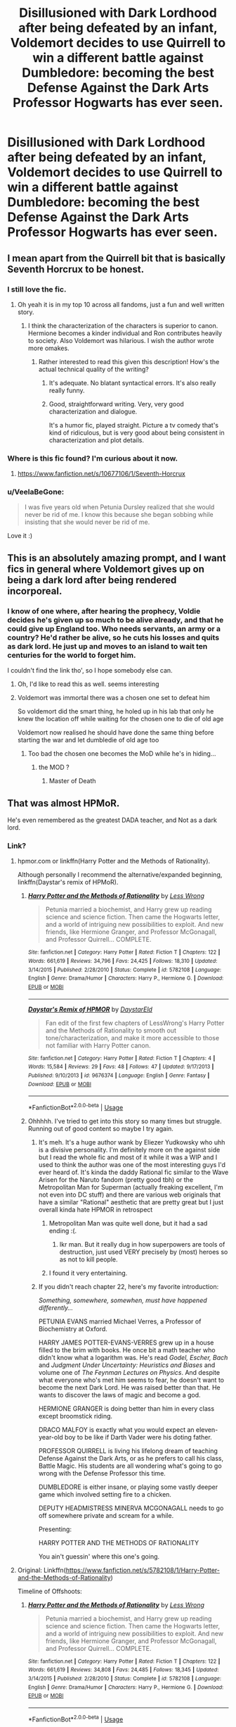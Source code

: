 #+TITLE: Disillusioned with Dark Lordhood after being defeated by an infant, Voldemort decides to use Quirrell to win a different battle against Dumbledore: becoming the best Defense Against the Dark Arts Professor Hogwarts has ever seen.

* Disillusioned with Dark Lordhood after being defeated by an infant, Voldemort decides to use Quirrell to win a different battle against Dumbledore: becoming the best Defense Against the Dark Arts Professor Hogwarts has ever seen.
:PROPERTIES:
:Score: 133
:DateUnix: 1559350483.0
:DateShort: 2019-Jun-01
:FlairText: Prompt
:END:

** I mean apart from the Quirrell bit that is basically Seventh Horcrux to be honest.
:PROPERTIES:
:Author: smurph26
:Score: 65
:DateUnix: 1559353548.0
:DateShort: 2019-Jun-01
:END:

*** I still love the fic.
:PROPERTIES:
:Score: 18
:DateUnix: 1559353882.0
:DateShort: 2019-Jun-01
:END:

**** Oh yeah it is in my top 10 across all fandoms, just a fun and well written story.
:PROPERTIES:
:Author: smurph26
:Score: 12
:DateUnix: 1559355626.0
:DateShort: 2019-Jun-01
:END:

***** I think the characterization of the characters is superior to canon. Hermione becomes a kinder individual and Ron contributes heavily to society. Also Voldemort was hilarious. I wish the author wrote more omakes.
:PROPERTIES:
:Score: 15
:DateUnix: 1559355786.0
:DateShort: 2019-Jun-01
:END:

****** Rather interested to read this given this description! How's the actual technical quality of the writing?
:PROPERTIES:
:Author: catwithquestions
:Score: 8
:DateUnix: 1559356223.0
:DateShort: 2019-Jun-01
:END:

******* It's adequate. No blatant syntactical errors. It's also really really funny.
:PROPERTIES:
:Score: 20
:DateUnix: 1559357333.0
:DateShort: 2019-Jun-01
:END:


******* Good, straightforward writing. Very, very good characterization and dialogue.

It's a humor fic, played straight. Picture a tv comedy that's kind of ridiculous, but is very good about being consistent in characterization and plot details.
:PROPERTIES:
:Author: beetnemesis
:Score: 6
:DateUnix: 1559388569.0
:DateShort: 2019-Jun-01
:END:


*** Where is this fic found? I'm curious about it now.
:PROPERTIES:
:Author: Ithitani
:Score: 6
:DateUnix: 1559363304.0
:DateShort: 2019-Jun-01
:END:

**** [[https://www.fanfiction.net/s/10677106/1/Seventh-Horcrux]]
:PROPERTIES:
:Author: smurph26
:Score: 9
:DateUnix: 1559364659.0
:DateShort: 2019-Jun-01
:END:


*** u/VeelaBeGone:
#+begin_quote
  I was five years old when Petunia Dursley realized that she would never be rid of me. I know this because she began sobbing while insisting that she would never be rid of me.
#+end_quote

Love it :)
:PROPERTIES:
:Author: VeelaBeGone
:Score: 5
:DateUnix: 1560072733.0
:DateShort: 2019-Jun-09
:END:


** This is an absolutely amazing prompt, and I want fics in general where Voldemort gives up on being a dark lord after being rendered incorporeal.
:PROPERTIES:
:Author: Lokirins
:Score: 17
:DateUnix: 1559352409.0
:DateShort: 2019-Jun-01
:END:

*** I know of one where, after hearing the prophecy, Voldie decides he's given up so much to be alive already, and that he could give up England too. Who needs servants, an army or a country? He'd rather be alive, so he cuts his losses and quits as dark lord. He just up and moves to an island to wait ten centuries for the world to forget him.

I couldn't find the link tho', so I hope somebody else can.
:PROPERTIES:
:Author: Sefera17
:Score: 30
:DateUnix: 1559354137.0
:DateShort: 2019-Jun-01
:END:

**** Oh, I'd like to read this as well. seems interesting
:PROPERTIES:
:Author: Dpmon1
:Score: 3
:DateUnix: 1559376902.0
:DateShort: 2019-Jun-01
:END:


**** Voldemort was immortal there was a chosen one set to defeat him

So voldemort did the smart thing, he holed up in his lab that only he knew the location off while waiting for the chosen one to die of old age

Voldemort now realised he should have done the same thing before starting the war and let dumbledie of old age too
:PROPERTIES:
:Author: CommanderL3
:Score: 3
:DateUnix: 1559398847.0
:DateShort: 2019-Jun-01
:END:

***** Too bad the chosen one becomes the MoD while he's in hiding...
:PROPERTIES:
:Author: Sefera17
:Score: 3
:DateUnix: 1559487772.0
:DateShort: 2019-Jun-02
:END:

****** the MOD ?
:PROPERTIES:
:Author: CommanderL3
:Score: 1
:DateUnix: 1559531500.0
:DateShort: 2019-Jun-03
:END:

******* Master of Death
:PROPERTIES:
:Author: Sefera17
:Score: 2
:DateUnix: 1559563877.0
:DateShort: 2019-Jun-03
:END:


** That was almost HPMoR.

He's even remembered as the greatest DADA teacher, and Not as a dark lord.
:PROPERTIES:
:Author: Sefera17
:Score: 34
:DateUnix: 1559353268.0
:DateShort: 2019-Jun-01
:END:

*** Link?
:PROPERTIES:
:Author: Deadlift-Friday
:Score: 3
:DateUnix: 1559365796.0
:DateShort: 2019-Jun-01
:END:

**** hpmor.com or linkffn(Harry Potter and the Methods of Rationality).

Although personally I recommend the alternative/expanded beginning, linkffn(Daystar's remix of HPMoR).
:PROPERTIES:
:Author: thrawnca
:Score: 4
:DateUnix: 1559367699.0
:DateShort: 2019-Jun-01
:END:

***** [[https://www.fanfiction.net/s/5782108/1/][*/Harry Potter and the Methods of Rationality/*]] by [[https://www.fanfiction.net/u/2269863/Less-Wrong][/Less Wrong/]]

#+begin_quote
  Petunia married a biochemist, and Harry grew up reading science and science fiction. Then came the Hogwarts letter, and a world of intriguing new possibilities to exploit. And new friends, like Hermione Granger, and Professor McGonagall, and Professor Quirrell... COMPLETE.
#+end_quote

^{/Site/:} ^{fanfiction.net} ^{*|*} ^{/Category/:} ^{Harry} ^{Potter} ^{*|*} ^{/Rated/:} ^{Fiction} ^{T} ^{*|*} ^{/Chapters/:} ^{122} ^{*|*} ^{/Words/:} ^{661,619} ^{*|*} ^{/Reviews/:} ^{34,796} ^{*|*} ^{/Favs/:} ^{24,425} ^{*|*} ^{/Follows/:} ^{18,310} ^{*|*} ^{/Updated/:} ^{3/14/2015} ^{*|*} ^{/Published/:} ^{2/28/2010} ^{*|*} ^{/Status/:} ^{Complete} ^{*|*} ^{/id/:} ^{5782108} ^{*|*} ^{/Language/:} ^{English} ^{*|*} ^{/Genre/:} ^{Drama/Humor} ^{*|*} ^{/Characters/:} ^{Harry} ^{P.,} ^{Hermione} ^{G.} ^{*|*} ^{/Download/:} ^{[[http://www.ff2ebook.com/old/ffn-bot/index.php?id=5782108&source=ff&filetype=epub][EPUB]]} ^{or} ^{[[http://www.ff2ebook.com/old/ffn-bot/index.php?id=5782108&source=ff&filetype=mobi][MOBI]]}

--------------

[[https://www.fanfiction.net/s/9676374/1/][*/Daystar's Remix of HPMOR/*]] by [[https://www.fanfiction.net/u/5118664/DaystarEld][/DaystarEld/]]

#+begin_quote
  Fan edit of the first few chapters of LessWrong's Harry Potter and the Methods of Rationality to smooth out tone/characterization, and make it more accessible to those not familiar with Harry Potter canon.
#+end_quote

^{/Site/:} ^{fanfiction.net} ^{*|*} ^{/Category/:} ^{Harry} ^{Potter} ^{*|*} ^{/Rated/:} ^{Fiction} ^{T} ^{*|*} ^{/Chapters/:} ^{4} ^{*|*} ^{/Words/:} ^{15,584} ^{*|*} ^{/Reviews/:} ^{29} ^{*|*} ^{/Favs/:} ^{48} ^{*|*} ^{/Follows/:} ^{47} ^{*|*} ^{/Updated/:} ^{9/17/2013} ^{*|*} ^{/Published/:} ^{9/10/2013} ^{*|*} ^{/id/:} ^{9676374} ^{*|*} ^{/Language/:} ^{English} ^{*|*} ^{/Genre/:} ^{Fantasy} ^{*|*} ^{/Download/:} ^{[[http://www.ff2ebook.com/old/ffn-bot/index.php?id=9676374&source=ff&filetype=epub][EPUB]]} ^{or} ^{[[http://www.ff2ebook.com/old/ffn-bot/index.php?id=9676374&source=ff&filetype=mobi][MOBI]]}

--------------

*FanfictionBot*^{2.0.0-beta} | [[https://github.com/tusing/reddit-ffn-bot/wiki/Usage][Usage]]
:PROPERTIES:
:Author: FanfictionBot
:Score: 3
:DateUnix: 1559367721.0
:DateShort: 2019-Jun-01
:END:


***** Ohhhhh. I've tried to get into this story so many times but struggle. Running out of good content so maybe I try again.
:PROPERTIES:
:Author: Deadlift-Friday
:Score: 3
:DateUnix: 1559367882.0
:DateShort: 2019-Jun-01
:END:

****** It's meh. It's a huge author wank by Eliezer Yudkowsky who uhh is a divisive personality. I'm definitely more on the against side but I read the whole fic and most of it while it was a WIP and I used to think the author was one of the most interesting guys I'd ever heard of. It's kinda the daddy Rational fic similar to the Wave Arisen for the Naruto fandom (pretty good tbh) or the Metropolitan Man for Superman (actually freaking excellent, I'm not even into DC stuff) and there are various web originals that have a similar "Rational" aesthetic that are pretty great but I just overall kinda hate HPMOR in retrospect
:PROPERTIES:
:Author: Double-Portion
:Score: 23
:DateUnix: 1559372726.0
:DateShort: 2019-Jun-01
:END:

******* Metropolitan Man was quite well done, but it had a sad ending :(.
:PROPERTIES:
:Author: thrawnca
:Score: 4
:DateUnix: 1559382507.0
:DateShort: 2019-Jun-01
:END:

******** Ikr man. But it really dug in how superpowers are tools of destruction, just used VERY precisely by (most) heroes so as not to kill people.
:PROPERTIES:
:Author: Dpmon1
:Score: 1
:DateUnix: 1560254022.0
:DateShort: 2019-Jun-11
:END:


******* I found it very entertaining.
:PROPERTIES:
:Author: AnIndividualist
:Score: 1
:DateUnix: 1559386624.0
:DateShort: 2019-Jun-01
:END:


****** If you didn't reach chapter 22, here's my favorite introduction:

/Something, somewhere, somewhen, must have happened differently.../

PETUNIA EVANS married Michael Verres, a Professor of Biochemistry at Oxford.

HARRY JAMES POTTER-EVANS-VERRES grew up in a house filled to the brim with books. He once bit a math teacher who didn't know what a logarithm was. He's read /Godel, Escher, Bach/ and /Judgment Under Uncertainty: Heuristics and Biases/ and volume one of /The Feynman Lectures on Physics/. And despite what everyone who's met him seems to fear, he doesn't want to become the next Dark Lord. He was raised better than that. He wants to discover the laws of magic and become a god.

HERMIONE GRANGER is doing better than him in every class except broomstick riding.

DRACO MALFOY is exactly what you would expect an eleven-year-old boy to be like if Darth Vader were his doting father.

PROFESSOR QUIRRELL is living his lifelong dream of teaching Defense Against the Dark Arts, or as he prefers to call his class, Battle Magic. His students are all wondering what's going to go wrong with the Defense Professor this time.

DUMBLEDORE is either insane, or playing some vastly deeper game which involved setting fire to a chicken.

DEPUTY HEADMISTRESS MINERVA MCGONAGALL needs to go off somewhere private and scream for a while.

Presenting:

HARRY POTTER AND THE METHODS OF RATIONALITY

You ain't guessin' where this one's going.
:PROPERTIES:
:Author: thrawnca
:Score: 18
:DateUnix: 1559369649.0
:DateShort: 2019-Jun-01
:END:


**** Original: Linkffn([[https://www.fanfiction.net/s/5782108/1/Harry-Potter-and-the-Methods-of-Rationality]])

Timeline of Offshoots: [[http://vignette2.wikia.nocookie.net/harrypotterfanon/images/6/6f/HPMoR_Fic_Tree.svg]]
:PROPERTIES:
:Author: Sefera17
:Score: 2
:DateUnix: 1559487946.0
:DateShort: 2019-Jun-02
:END:

***** [[https://www.fanfiction.net/s/5782108/1/][*/Harry Potter and the Methods of Rationality/*]] by [[https://www.fanfiction.net/u/2269863/Less-Wrong][/Less Wrong/]]

#+begin_quote
  Petunia married a biochemist, and Harry grew up reading science and science fiction. Then came the Hogwarts letter, and a world of intriguing new possibilities to exploit. And new friends, like Hermione Granger, and Professor McGonagall, and Professor Quirrell... COMPLETE.
#+end_quote

^{/Site/:} ^{fanfiction.net} ^{*|*} ^{/Category/:} ^{Harry} ^{Potter} ^{*|*} ^{/Rated/:} ^{Fiction} ^{T} ^{*|*} ^{/Chapters/:} ^{122} ^{*|*} ^{/Words/:} ^{661,619} ^{*|*} ^{/Reviews/:} ^{34,808} ^{*|*} ^{/Favs/:} ^{24,485} ^{*|*} ^{/Follows/:} ^{18,345} ^{*|*} ^{/Updated/:} ^{3/14/2015} ^{*|*} ^{/Published/:} ^{2/28/2010} ^{*|*} ^{/Status/:} ^{Complete} ^{*|*} ^{/id/:} ^{5782108} ^{*|*} ^{/Language/:} ^{English} ^{*|*} ^{/Genre/:} ^{Drama/Humor} ^{*|*} ^{/Characters/:} ^{Harry} ^{P.,} ^{Hermione} ^{G.} ^{*|*} ^{/Download/:} ^{[[http://www.ff2ebook.com/old/ffn-bot/index.php?id=5782108&source=ff&filetype=epub][EPUB]]} ^{or} ^{[[http://www.ff2ebook.com/old/ffn-bot/index.php?id=5782108&source=ff&filetype=mobi][MOBI]]}

--------------

*FanfictionBot*^{2.0.0-beta} | [[https://github.com/tusing/reddit-ffn-bot/wiki/Usage][Usage]]
:PROPERTIES:
:Author: FanfictionBot
:Score: 2
:DateUnix: 1559487959.0
:DateShort: 2019-Jun-02
:END:


** So in Wolf Lord, this is referenced sorta in a single moment where Remus mentioned the material left behind by Quirrell is halfway decent and what he is going to be building his own classes off of since he got the job a month before it started.

​

I feel like Voldemort wouldn't let Quirrell do a terrible job as a teacher and wouldn't worry about any student, not matter how well taught, being an actual threat to him. The stuttering was a cover and the garlic hid the smell, but I imagine Quirrell was probably a pretty decent teacher when you weren't being legitimized all class.
:PROPERTIES:
:Author: Geairt_Annok
:Score: 3
:DateUnix: 1559448927.0
:DateShort: 2019-Jun-02
:END:


** I'm a bot, /bleep/, /bloop/. Someone has linked to this thread from another place on reddit:

- [[[/r/hpfanficprompts]]] [[https://www.reddit.com/r/HPfanficPrompts/comments/bvg6dq/disillusioned_with_dark_lordhood_after_being/][Disillusioned with Dark Lordhood after being defeated by an infant, Voldemort decides to use Quirrell to win a different battle against Dumbledore: becoming the best Defense Against the Dark Arts Professor Hogwarts has ever seen.]]

 /^{If you follow any of the above links, please respect the rules of reddit and don't vote in the other threads.} ^{([[/r/TotesMessenger][Info]]} ^{/} ^{[[/message/compose?to=/r/TotesMessenger][Contact]])}/
:PROPERTIES:
:Author: TotesMessenger
:Score: 1
:DateUnix: 1559357137.0
:DateShort: 2019-Jun-01
:END:


** RemindMe! 10 days
:PROPERTIES:
:Author: Dpmon1
:Score: 1
:DateUnix: 1559377108.0
:DateShort: 2019-Jun-01
:END:

*** Unhappiness; not many responses recently D:
:PROPERTIES:
:Author: Dpmon1
:Score: 1
:DateUnix: 1560254084.0
:DateShort: 2019-Jun-11
:END:


*** The pm didnt work :shrug:
:PROPERTIES:
:Author: Dpmon1
:Score: 0
:DateUnix: 1559377140.0
:DateShort: 2019-Jun-01
:END:

**** You should't spam with this; just click the CLICK THIS LINK link in the other remindMe in this post
:PROPERTIES:
:Author: wordbug
:Score: 5
:DateUnix: 1559395918.0
:DateShort: 2019-Jun-01
:END:

***** I repeat; the CLICK THIS LINK made a pm that isnt sending. Hence I 'spammed'.
:PROPERTIES:
:Author: Dpmon1
:Score: 2
:DateUnix: 1559459691.0
:DateShort: 2019-Jun-02
:END:

****** Oh, sorry
:PROPERTIES:
:Author: wordbug
:Score: 1
:DateUnix: 1559470151.0
:DateShort: 2019-Jun-02
:END:


** RemindMe! 10 days
:PROPERTIES:
:Author: mermaidAtSea
:Score: -3
:DateUnix: 1559366791.0
:DateShort: 2019-Jun-01
:END:

*** I will be messaging you on [[http://www.wolframalpha.com/input/?i=2019-06-11%2005:26:49%20UTC%20To%20Local%20Time][*2019-06-11 05:26:49 UTC*]] to remind you of [[https://www.reddit.com/r/HPfanfiction/comments/bvf83r/disillusioned_with_dark_lordhood_after_being/epp775d/][*this link.*]]

[[http://np.reddit.com/message/compose/?to=RemindMeBot&subject=Reminder&message=%5Bhttps://www.reddit.com/r/HPfanfiction/comments/bvf83r/disillusioned_with_dark_lordhood_after_being/epp775d/%5D%0A%0ARemindMe!%20%2010%20days][*CLICK THIS LINK*]] to send a PM to also be reminded and to reduce spam.

^{Parent commenter can} [[http://np.reddit.com/message/compose/?to=RemindMeBot&subject=Delete%20Comment&message=Delete!%20epp77ph][^{delete this message to hide from others.}]]

--------------

[[http://np.reddit.com/r/RemindMeBot/comments/24duzp/remindmebot_info/][^{FAQs}]]

[[http://np.reddit.com/message/compose/?to=RemindMeBot&subject=Reminder&message=%5BLINK%20INSIDE%20SQUARE%20BRACKETS%20else%20default%20to%20FAQs%5D%0A%0ANOTE:%20Don't%20forget%20to%20add%20the%20time%20options%20after%20the%20command.%0A%0ARemindMe!][^{Custom}]]
[[http://np.reddit.com/message/compose/?to=RemindMeBot&subject=List%20Of%20Reminders&message=MyReminders!][^{Your Reminders}]]
[[http://np.reddit.com/message/compose/?to=RemindMeBotWrangler&subject=Feedback][^{Feedback}]]
[[https://github.com/SIlver--/remindmebot-reddit][^{Code}]]
[[https://np.reddit.com/r/RemindMeBot/comments/4kldad/remindmebot_extensions/][^{Browser Extensions}]]
:PROPERTIES:
:Author: RemindMeBot
:Score: 0
:DateUnix: 1559366810.0
:DateShort: 2019-Jun-01
:END:
